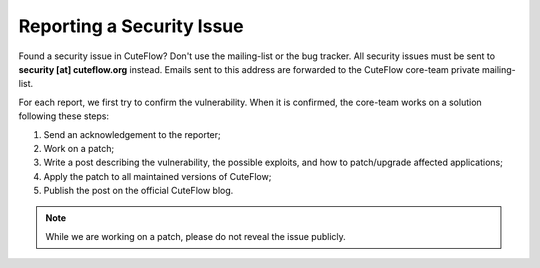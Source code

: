 Reporting a Security Issue
==========================

Found a security issue in CuteFlow? Don't use the mailing-list or the bug
tracker. All security issues must be sent to **security [at]
cuteflow.org** instead. Emails sent to this address are forwarded to
the CuteFlow core-team private mailing-list.

For each report, we first try to confirm the vulnerability. When it is
confirmed, the core-team works on a solution following these steps:

1. Send an acknowledgement to the reporter;
2. Work on a patch;
3. Write a post describing the vulnerability, the possible exploits, and how
   to patch/upgrade affected applications;
4. Apply the patch to all maintained versions of CuteFlow;
5. Publish the post on the official CuteFlow blog.

.. note::

    While we are working on a patch, please do not reveal the issue publicly.
